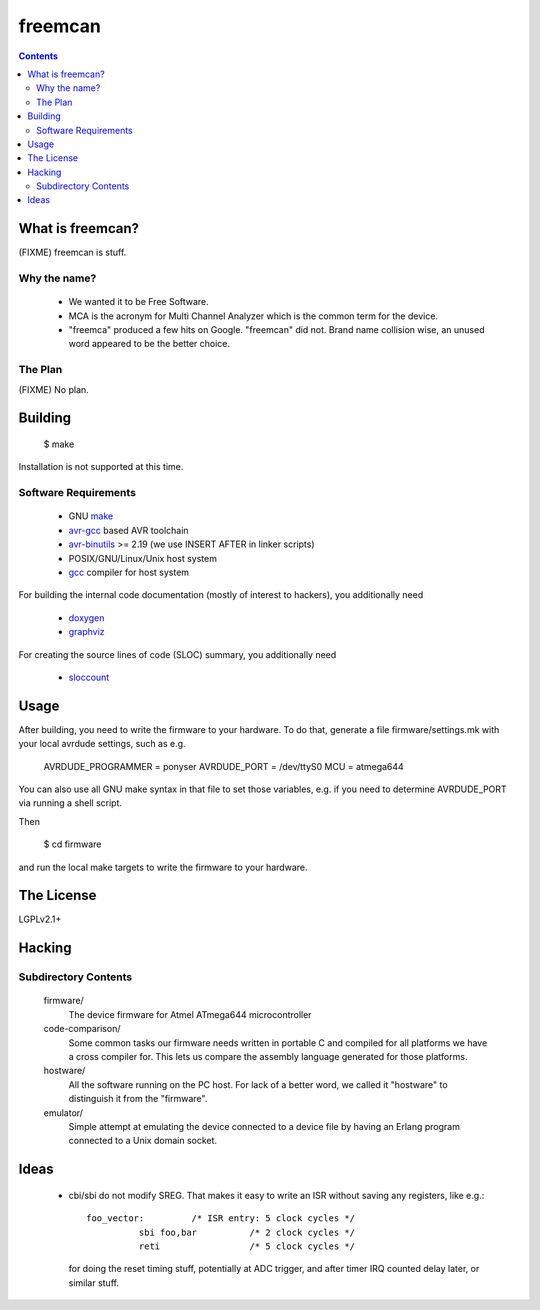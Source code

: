 freemcan
========

.. contents::



What is freemcan?
-----------------

(FIXME) freemcan is stuff.


Why the name?
~~~~~~~~~~~~~

  * We wanted it to be Free Software.
  * MCA is the acronym for Multi Channel Analyzer which is the common
    term for the device.
  * "freemca" produced a few hits on Google. "freemcan" did not.
    Brand name collision wise, an unused word appeared to be the
    better choice.



The Plan
~~~~~~~~

(FIXME) No plan.




Building
--------

  $ make

Installation is not supported at this time.


Software Requirements
~~~~~~~~~~~~~~~~~~~~~

  * GNU make_
  * avr-gcc_ based AVR toolchain
  * avr-binutils_ >= 2.19 (we use INSERT AFTER in linker scripts)
  * POSIX/GNU/Linux/Unix host system
  * gcc_ compiler for host system

For building the internal code documentation (mostly of interest to
hackers), you additionally need

  * doxygen_
  * graphviz_

For creating the source lines of code (SLOC) summary, you additionally
need

  * sloccount_

.. _avr-gcc:   http://gcc.gnu.org/
.. _avr-binutils: http://sourceware.org/binutils/
.. _doxygen:   http://www.stack.nl/~dimitri/doxygen/index.html
.. _gcc:       http://gcc.gnu.org/
.. _graphviz:  http://www.graphviz.org/
.. _make:      http://www.gnu.org/software/make/
.. _sloccount: http://www.dwheeler.com/sloccount



Usage
-----

After building, you need to write the firmware to your hardware. To do that,
generate a file firmware/settings.mk with your local avrdude settings,
such as e.g.

    AVRDUDE_PROGRAMMER = ponyser
    AVRDUDE_PORT = /dev/ttyS0
    MCU = atmega644

You can also use all GNU make syntax in that file to set those
variables, e.g. if you need to determine AVRDUDE_PORT via running a
shell script.

Then

  $ cd firmware

and run the local make targets to write the firmware to your hardware.



The License
-----------

LGPLv2.1+



Hacking
-------


Subdirectory Contents
~~~~~~~~~~~~~~~~~~~~~


   firmware/
           The device firmware for Atmel ATmega644 microcontroller

   code-comparison/
           Some common tasks our firmware needs written in portable C
           and compiled for all platforms we have a cross compiler
           for. This lets us compare the assembly language generated
           for those platforms.

   hostware/
           All the software running on the PC host. For lack of a
           better word, we called it "hostware" to distinguish it from
           the "firmware".

   emulator/
           Simple attempt at emulating the device connected to a
           device file by having an Erlang program connected to a
           Unix domain socket.



Ideas
-----

  * cbi/sbi do not modify SREG. That makes it easy to write an ISR
    without saving any registers, like e.g.::

       foo_vector:         /* ISR entry: 5 clock cycles */
                 sbi foo,bar          /* 2 clock cycles */
                 reti                 /* 5 clock cycles */

    for doing the reset timing stuff, potentially at ADC trigger, and
    after timer IRQ counted delay later, or similar stuff.
